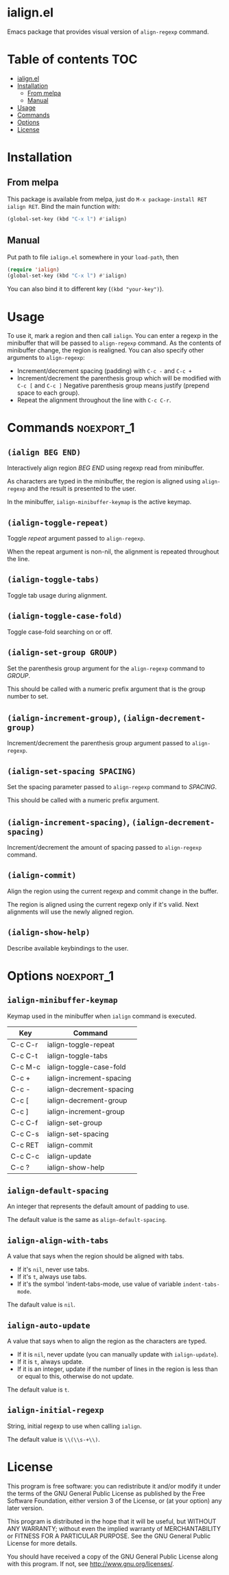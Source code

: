 * ialign.el
  [[https://melpa.org/#/ialign][file:https://melpa.org/packages/ialign-badge.svg]]

  Emacs package that provides visual version of ~align-regexp~ command.

  [[./demo.gif]]
* Table of contents						   :TOC:
- [[#ialignel][ialign.el]]
- [[#installation][Installation]]
  - [[#from-melpa][From melpa]]
  - [[#manual][Manual]]
- [[#usage][Usage]]
- [[#commands][Commands]]
- [[#options][Options]]
- [[#license][License]]

* Installation
** From melpa
   This package is available from melpa, just do ~M-x package-install RET ialign RET~.
   Bind the main function with:
   #+BEGIN_SRC emacs-lisp
(global-set-key (kbd "C-x l") #'ialign)
   #+END_SRC

** Manual
   Put path to file ~ialign.el~ somewhere in your ~load-path~, then
   #+BEGIN_SRC emacs-lisp
(require 'ialign)
(global-set-key (kbd "C-x l") #'ialign)
   #+END_SRC
   You can also bind it to different key (~(kbd "your-key")~).
* Usage
  To use it, mark a region and then call ~ialign~.
  You can enter a regexp in the minibuffer that will be passed to ~align-regexp~ command.
  As the contents of minibuffer change, the region is realigned.
  You can also specify other arguments to ~align-regexp~:
  - Increment/decrement spacing (padding) with ~C-c -~ and ~C-c +~
  - Increment/decrement the parenthesis group which will be modified with ~C-c [~ and ~C-c ]~
    Negative parenthesis group means justify (prepend space to each group).
  - Repeat the alignment throughout the line with ~C-c C-r~.

* Commands							 :noexport_1:
** ~(ialign BEG END)~
   Interactively align region /BEG/ /END/ using regexp read from minibuffer.

   As characters are typed in the minibuffer, the region is aligned
   using ~align-regexp~ and the result is presented to the user.

   In the minibuffer, ~ialign-minibuffer-keymap~ is the active keymap.
** ~(ialign-toggle-repeat)~
   Toggle /repeat/ argument passed to ~align-regexp~.

   When the repeat argument is non-nil, the alignment is repeated throughout
   the line.
** ~(ialign-toggle-tabs)~
   Toggle tab usage during alignment.
** ~(ialign-toggle-case-fold)~
   Toggle case-fold searching on or off.
** ~(ialign-set-group GROUP)~
   Set the parenthesis group argument for the ~align-regexp~ command to /GROUP/.

   This should be called with a numeric prefix argument that is
   the group number to set.
** ~(ialign-increment-group)~, ~(ialign-decrement-group)~
   Increment/decrement the parenthesis group argument passed to ~align-regexp~.
** ~(ialign-set-spacing SPACING)~
   Set the spacing parameter passed to ~align-regexp~ command to /SPACING/.

   This should be called with a numeric prefix argument.
** ~(ialign-increment-spacing)~, ~(ialign-decrement-spacing)~
   Increment/decrement the amount of spacing passed to ~align-regexp~ command.
** ~(ialign-commit)~
   Align the region using the current regexp and commit change in the buffer.

   The region is aligned using the current regexp only if it's valid.
   Next alignments will use the newly aligned region.
** ~(ialign-show-help)~
   Describe available keybindings to the user.

* Options							 :noexport_1:
** ~ialign-minibuffer-keymap~
   Keymap used in the minibuffer when ~ialign~ command is executed.

   | Key     | Command                  |
   |---------+--------------------------|
   | C-c C-r | ialign-toggle-repeat     |
   | C-c C-t | ialign-toggle-tabs       |
   | C-c M-c | ialign-toggle-case-fold  |
   | C-c +   | ialign-increment-spacing |
   | C-c -   | ialign-decrement-spacing |
   | C-c [   | ialign-decrement-group   |
   | C-c ]   | ialign-increment-group   |
   | C-c C-f | ialign-set-group         |
   | C-c C-s | ialign-set-spacing       |
   | C-c RET | ialign-commit            |
   | C-c C-c | ialign-update            |
   | C-c ?   | ialign-show-help         |
** ~ialign-default-spacing~
   An integer that represents the default amount of padding to use.

   The default value is the same as ~align-default-spacing~.
** ~ialign-align-with-tabs~
   A value that says when the region should be aligned with tabs.

   - If it's ~nil~, never use tabs.
   - If it's ~t~, always use tabs.
   - If it's the symbol 'indent-tabs-mode, use value of variable ~indent-tabs-mode~.

   The dafault value is ~nil~.
** ~ialign-auto-update~
   A value that says when to align the region as the characters are typed.

   - If it is ~nil~, never update (you can manually update with ~ialign-update~).
   - If it is ~t~, always update.
   - If it is an integer, update if the number of lines in the region is less than or equal to this, otherwise do not update.

   The default value is ~t~.
** ~ialign-initial-regexp~
   String, initial regexp to use when calling ~ialign~.

   The default value is ~\\(\\s-+\\)~.
* License
  This program is free software: you can redistribute it and/or modify
  it under the terms of the GNU General Public License as published by
  the Free Software Foundation, either version 3 of the License, or
  (at your option) any later version.

  This program is distributed in the hope that it will be useful,
  but WITHOUT ANY WARRANTY; without even the implied warranty of
  MERCHANTABILITY or FITNESS FOR A PARTICULAR PURPOSE.  See the
  GNU General Public License for more details.

  You should have received a copy of the GNU General Public License
  along with this program.  If not, see <http://www.gnu.org/licenses/>.
